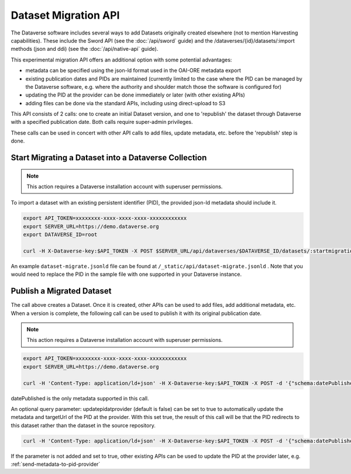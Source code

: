 Dataset Migration API
=====================

The Dataverse software includes several ways to add Datasets originally created elsewhere (not to mention Harvesting capabilities). These include the Sword API (see the :doc:`/api/sword` guide) and the /dataverses/{id}/datasets/:import methods (json and ddi) (see the :doc:`/api/native-api` guide).

This experimental migration API offers an additional option with some potential advantages:

* metadata can be specified using the json-ld format used in the OAI-ORE metadata export
* existing publication dates and PIDs are maintained (currently limited to the case where the PID can be managed by the Dataverse software, e.g. where the authority and shoulder match those the software is configured for)
* updating the PID at the provider can be done immediately or later (with other existing APIs)
* adding files can be done via the standard APIs, including using direct-upload to S3

This API consists of 2 calls: one to create an initial Dataset version, and one to 'republish' the dataset through Dataverse with a specified publication date.
Both calls require super-admin privileges.

These calls can be used in concert with other API calls to add files, update metadata, etc. before the 'republish' step is done.


Start Migrating a Dataset into a Dataverse Collection
-----------------------------------------------------

.. note:: This action requires a Dataverse installation account with superuser permissions.

To import a dataset with an existing persistent identifier (PID), the provided json-ld metadata should include it.

.. code-block:: bash

  export API_TOKEN=xxxxxxxx-xxxx-xxxx-xxxx-xxxxxxxxxxxx
  export SERVER_URL=https://demo.dataverse.org
  export DATAVERSE_ID=root
  
  curl -H X-Dataverse-key:$API_TOKEN -X POST $SERVER_URL/api/dataverses/$DATAVERSE_ID/datasets/:startmigration --upload-file dataset-migrate.jsonld

An example ``dataset-migrate.jsonld`` file can be found at ``/_static/api/dataset-migrate.jsonld`` . Note that you would need to replace the PID in the sample file with one supported in your Dataverse instance.

Publish a Migrated Dataset
--------------------------

The call above creates a Dataset. Once it is created, other APIs can be used to add files, add additional metadata, etc. When a version is complete, the following call can be used to publish it with its original publication date.

.. note:: This action requires a Dataverse installation account with superuser permissions.

.. code-block:: bash

  export API_TOKEN=xxxxxxxx-xxxx-xxxx-xxxx-xxxxxxxxxxxx
  export SERVER_URL=https://demo.dataverse.org
 
  curl -H 'Content-Type: application/ld+json' -H X-Dataverse-key:$API_TOKEN -X POST -d '{"schema:datePublished": "2020-10-26","@context":{ "schema":"http://schema.org/"}}' "$SERVER_URL/api/datasets/{id}/actions/:releasemigrated"

datePublished is the only metadata supported in this call.

An optional query parameter: updatepidatprovider (default is false) can be set to true to automatically update the metadata and targetUrl of the PID at the provider. With this set true, the result of this call will be that the PID redirects to this dataset rather than the dataset in the source repository.

.. code-block:: bash

  curl -H 'Content-Type: application/ld+json' -H X-Dataverse-key:$API_TOKEN -X POST -d '{"schema:datePublished": "2020-10-26","@context":{ "schema":"http://schema.org/"}}' "$SERVER_URL/api/datasets/{id}/actions/:releasemigrated?updatepidatprovider=true"

If the parameter is not added and set to true, other existing APIs can be used to update the PID at the provider later, e.g. :ref:`send-metadata-to-pid-provider`
